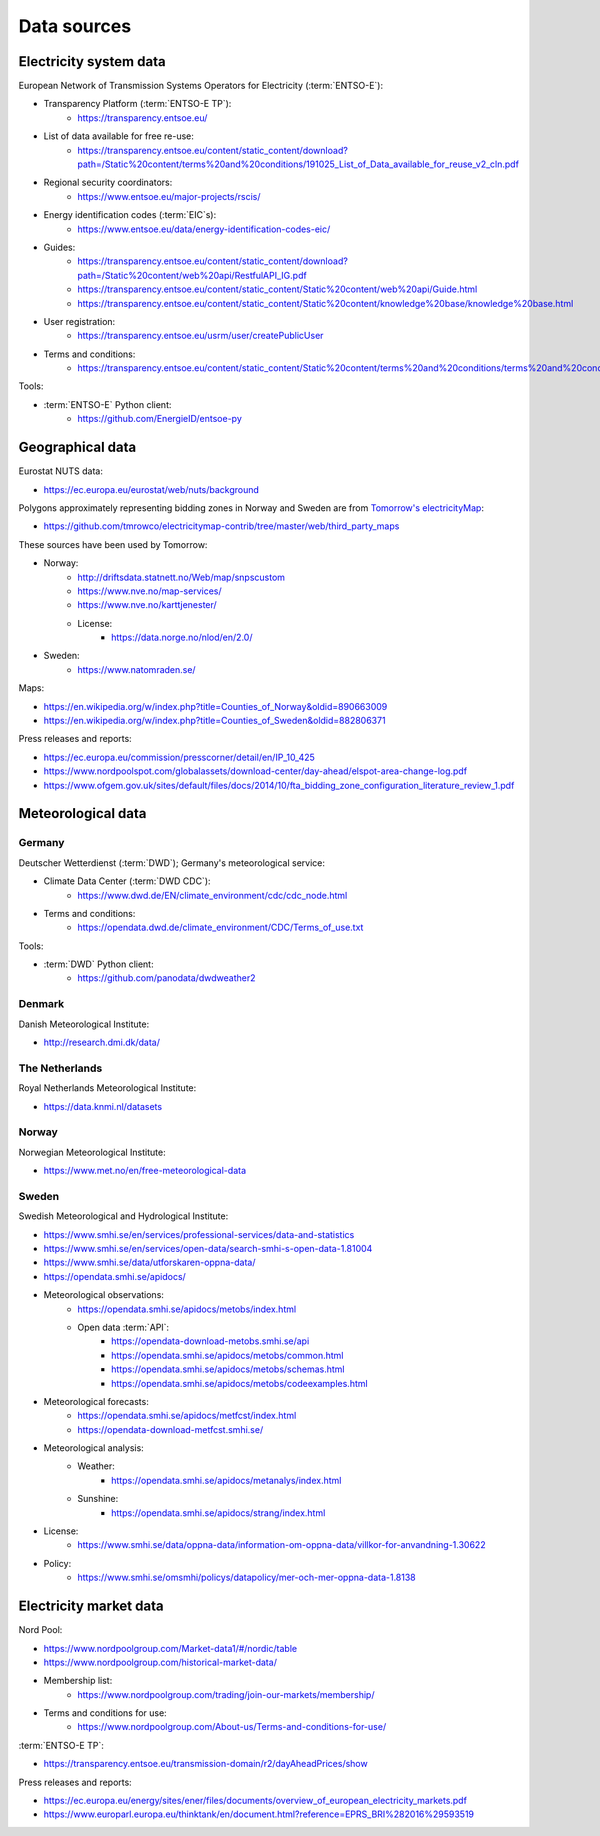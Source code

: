 Data sources
============

Electricity system data
-----------------------

European Network of Transmission Systems Operators for Electricity (:term:`ENTSO-E`):

- Transparency Platform (:term:`ENTSO-E TP`):
   - https://transparency.entsoe.eu/
- List of data available for free re-use:
   - https://transparency.entsoe.eu/content/static_content/download?path=/Static%20content/terms%20and%20conditions/191025_List_of_Data_available_for_reuse_v2_cln.pdf
- Regional security coordinators:
   - https://www.entsoe.eu/major-projects/rscis/
- Energy identification codes (:term:`EIC`\s):
   - https://www.entsoe.eu/data/energy-identification-codes-eic/
- Guides:
   - https://transparency.entsoe.eu/content/static_content/download?path=/Static%20content/web%20api/RestfulAPI_IG.pdf
   - https://transparency.entsoe.eu/content/static_content/Static%20content/web%20api/Guide.html
   - https://transparency.entsoe.eu/content/static_content/Static%20content/knowledge%20base/knowledge%20base.html
- User registration:
   - https://transparency.entsoe.eu/usrm/user/createPublicUser
- Terms and conditions:
   - https://transparency.entsoe.eu/content/static_content/Static%20content/terms%20and%20conditions/terms%20and%20conditions.html

Tools:

- :term:`ENTSO-E` Python client:
   - https://github.com/EnergieID/entsoe-py

Geographical data
-----------------

Eurostat NUTS data:

- https://ec.europa.eu/eurostat/web/nuts/background

Polygons approximately representing bidding zones in Norway and Sweden are from `Tomorrow's electricityMap <https://github.com/tmrowco/electricitymap-contrib>`__:

- https://github.com/tmrowco/electricitymap-contrib/tree/master/web/third_party_maps

These sources have been used by Tomorrow:

- Norway:
   - http://driftsdata.statnett.no/Web/map/snpscustom
   - https://www.nve.no/map-services/
   - https://www.nve.no/karttjenester/
   - License:
      - https://data.norge.no/nlod/en/2.0/
- Sweden:
   - https://www.natomraden.se/

Maps:

- https://en.wikipedia.org/w/index.php?title=Counties_of_Norway&oldid=890663009
- https://en.wikipedia.org/w/index.php?title=Counties_of_Sweden&oldid=882806371

Press releases and reports:

- https://ec.europa.eu/commission/presscorner/detail/en/IP_10_425
- https://www.nordpoolspot.com/globalassets/download-center/day-ahead/elspot-area-change-log.pdf
- https://www.ofgem.gov.uk/sites/default/files/docs/2014/10/fta_bidding_zone_configuration_literature_review_1.pdf

Meteorological data
-------------------

Germany
~~~~~~~

Deutscher Wetterdienst (:term:`DWD`); Germany's meteorological service:

- Climate Data Center (:term:`DWD CDC`):
   - https://www.dwd.de/EN/climate_environment/cdc/cdc_node.html
- Terms and conditions:
   - https://opendata.dwd.de/climate_environment/CDC/Terms_of_use.txt

Tools:

- :term:`DWD` Python client:
   - https://github.com/panodata/dwdweather2

Denmark
~~~~~~~

Danish Meteorological Institute:

- http://research.dmi.dk/data/

The Netherlands
~~~~~~~~~~~~~~~

Royal Netherlands Meteorological Institute:

- https://data.knmi.nl/datasets

Norway
~~~~~~

Norwegian Meteorological Institute:

- https://www.met.no/en/free-meteorological-data

Sweden
~~~~~~

Swedish Meteorological and Hydrological Institute:

- https://www.smhi.se/en/services/professional-services/data-and-statistics
- https://www.smhi.se/en/services/open-data/search-smhi-s-open-data-1.81004
- https://www.smhi.se/data/utforskaren-oppna-data/
- https://opendata.smhi.se/apidocs/
- Meteorological observations:
   - https://opendata.smhi.se/apidocs/metobs/index.html
   - Open data :term:`API`:
      - https://opendata-download-metobs.smhi.se/api
      - https://opendata.smhi.se/apidocs/metobs/common.html
      - https://opendata.smhi.se/apidocs/metobs/schemas.html
      - https://opendata.smhi.se/apidocs/metobs/codeexamples.html
- Meteorological forecasts:
   - https://opendata.smhi.se/apidocs/metfcst/index.html
   - https://opendata-download-metfcst.smhi.se/
- Meteorological analysis:
   - Weather:
      - https://opendata.smhi.se/apidocs/metanalys/index.html
   - Sunshine:
      - https://opendata.smhi.se/apidocs/strang/index.html
- License:
   - https://www.smhi.se/data/oppna-data/information-om-oppna-data/villkor-for-anvandning-1.30622
- Policy:
   - https://www.smhi.se/omsmhi/policys/datapolicy/mer-och-mer-oppna-data-1.8138

Electricity market data
-----------------------

Nord Pool:

- https://www.nordpoolgroup.com/Market-data1/#/nordic/table
- https://www.nordpoolgroup.com/historical-market-data/
- Membership list:
   - https://www.nordpoolgroup.com/trading/join-our-markets/membership/
- Terms and conditions for use:
   - https://www.nordpoolgroup.com/About-us/Terms-and-conditions-for-use/

:term:`ENTSO-E TP`:

- https://transparency.entsoe.eu/transmission-domain/r2/dayAheadPrices/show

Press releases and reports:

- https://ec.europa.eu/energy/sites/ener/files/documents/overview_of_european_electricity_markets.pdf
- https://www.europarl.europa.eu/thinktank/en/document.html?reference=EPRS_BRI%282016%29593519
